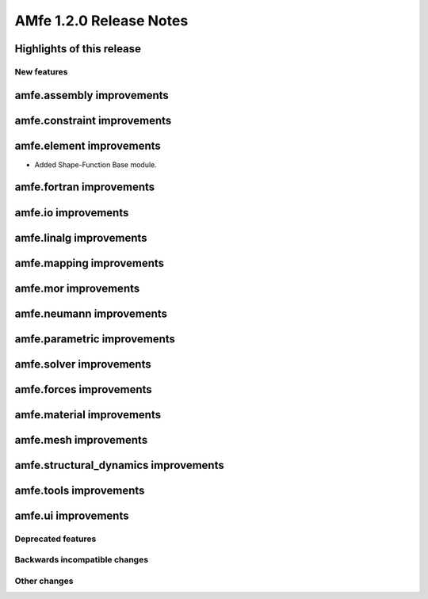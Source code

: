 ========================
AMfe 1.2.0 Release Notes
========================


Highlights of this release
--------------------------


New features
============

amfe.assembly improvements
--------------------------

amfe.constraint improvements
----------------------------

amfe.element improvements
-------------------------
- Added Shape-Function Base module.

amfe.fortran improvements
-------------------------

amfe.io improvements
--------------------

amfe.linalg improvements
------------------------

amfe.mapping improvements
-------------------------

amfe.mor improvements
---------------------

amfe.neumann improvements
-------------------------

amfe.parametric improvements
----------------------------

amfe.solver improvements
------------------------

amfe.forces improvements
------------------------

amfe.material improvements
--------------------------

amfe.mesh improvements
----------------------

amfe.structural_dynamics improvements
-------------------------------------

amfe.tools improvements
-----------------------

amfe.ui improvements
--------------------


Deprecated features
===================

Backwards incompatible changes
==============================

Other changes
=============

